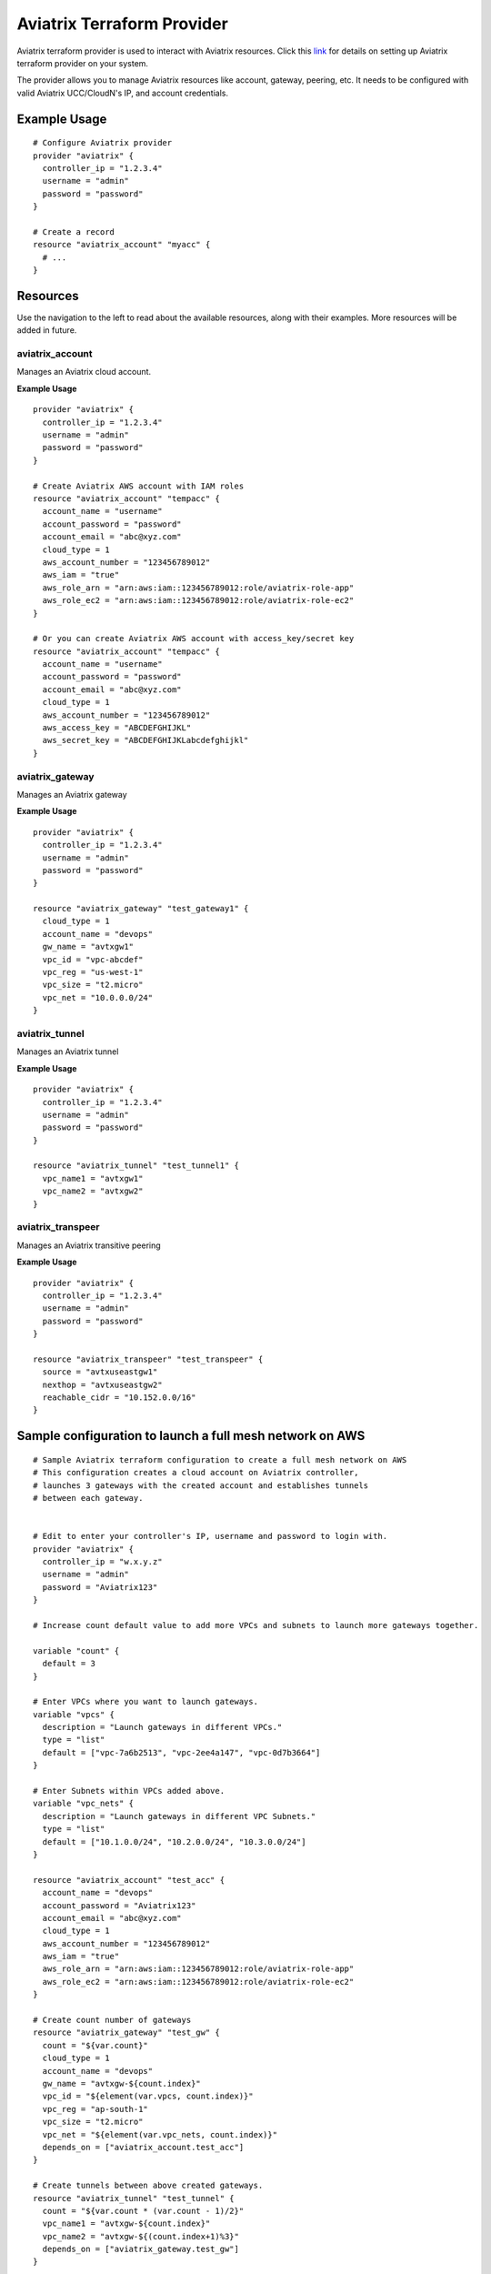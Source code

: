 .. meta::
   :description: Aviatrix Terraform Provider
   :keywords: terraform, terraform provider, api

===========================
Aviatrix Terraform Provider
===========================
Aviatrix terraform provider is used to interact with Aviatrix resources. Click this `link <https://github.com/AviatrixSystems/terraform-provider-aviatrix>`_ for details on setting up Aviatrix terraform provider on your system.

The provider allows you to manage Aviatrix resources like account, gateway, peering, etc. It needs to be configured with valid Aviatrix UCC/CloudN's IP, and account credentials.

Example Usage
=============

::

	# Configure Aviatrix provider
	provider "aviatrix" {
	  controller_ip = "1.2.3.4"
	  username = "admin"
	  password = "password"
	}

	# Create a record
	resource "aviatrix_account" "myacc" {
	  # ...
	}

Resources
=========
Use the navigation to the left to read about the available resources, along with their examples. More resources will be added in future.

aviatrix_account
----------------
Manages an Aviatrix cloud account.

**Example Usage**

::

	provider "aviatrix" {
	  controller_ip = "1.2.3.4"
	  username = "admin"
	  password = "password"
	}

	# Create Aviatrix AWS account with IAM roles
	resource "aviatrix_account" "tempacc" {
	  account_name = "username"
	  account_password = "password"
	  account_email = "abc@xyz.com"
	  cloud_type = 1
	  aws_account_number = "123456789012"
	  aws_iam = "true"
	  aws_role_arn = "arn:aws:iam::123456789012:role/aviatrix-role-app"
	  aws_role_ec2 = "arn:aws:iam::123456789012:role/aviatrix-role-ec2"
	}

	# Or you can create Aviatrix AWS account with access_key/secret key
	resource "aviatrix_account" "tempacc" {
	  account_name = "username"
	  account_password = "password"
	  account_email = "abc@xyz.com"
	  cloud_type = 1
	  aws_account_number = "123456789012"
	  aws_access_key = "ABCDEFGHIJKL"
	  aws_secret_key = "ABCDEFGHIJKLabcdefghijkl"
	}


aviatrix_gateway
----------------
Manages an Aviatrix gateway

**Example Usage**
::

	provider "aviatrix" {
	  controller_ip = "1.2.3.4"
	  username = "admin"
	  password = "password"
	}

	resource "aviatrix_gateway" "test_gateway1" {
	  cloud_type = 1
	  account_name = "devops"
	  gw_name = "avtxgw1"
	  vpc_id = "vpc-abcdef"
	  vpc_reg = "us-west-1"
	  vpc_size = "t2.micro"
	  vpc_net = "10.0.0.0/24"
	}

aviatrix_tunnel
----------------
Manages an Aviatrix tunnel

**Example Usage**
::

	provider "aviatrix" {
	  controller_ip = "1.2.3.4"
	  username = "admin"
	  password = "password"
	}

	resource "aviatrix_tunnel" "test_tunnel1" {
	  vpc_name1 = "avtxgw1"
	  vpc_name2 = "avtxgw2"
	}

aviatrix_transpeer
------------------
Manages an Aviatrix transitive peering

**Example Usage**
::

	provider "aviatrix" {
	  controller_ip = "1.2.3.4"
	  username = "admin"
	  password = "password"
	}

	resource "aviatrix_transpeer" "test_transpeer" {
	  source = "avtxuseastgw1"
	  nexthop = "avtxuseastgw2"
	  reachable_cidr = "10.152.0.0/16"
	}

Sample configuration to launch a full mesh network on AWS
=========================================================

::

	# Sample Aviatrix terraform configuration to create a full mesh network on AWS
	# This configuration creates a cloud account on Aviatrix controller, 
	# launches 3 gateways with the created account and establishes tunnels
	# between each gateway.


	# Edit to enter your controller's IP, username and password to login with.
	provider "aviatrix" {
	  controller_ip = "w.x.y.z"
	  username = "admin"
	  password = "Aviatrix123"
	}

	# Increase count default value to add more VPCs and subnets to launch more gateways together.

	variable "count" {
	  default = 3
	}

	# Enter VPCs where you want to launch gateways.
	variable "vpcs" {
	  description = "Launch gateways in different VPCs."
	  type = "list"
	  default = ["vpc-7a6b2513", "vpc-2ee4a147", "vpc-0d7b3664"]
	}

	# Enter Subnets within VPCs added above.
	variable "vpc_nets" {
	  description = "Launch gateways in different VPC Subnets."
	  type = "list"
	  default = ["10.1.0.0/24", "10.2.0.0/24", "10.3.0.0/24"]
	}

	resource "aviatrix_account" "test_acc" {
	  account_name = "devops"
	  account_password = "Aviatrix123"
	  account_email = "abc@xyz.com"
	  cloud_type = 1
	  aws_account_number = "123456789012"
	  aws_iam = "true"
	  aws_role_arn = "arn:aws:iam::123456789012:role/aviatrix-role-app"
	  aws_role_ec2 = "arn:aws:iam::123456789012:role/aviatrix-role-ec2"
	}

	# Create count number of gateways
	resource "aviatrix_gateway" "test_gw" {
	  count = "${var.count}"
	  cloud_type = 1
	  account_name = "devops"
	  gw_name = "avtxgw-${count.index}"
	  vpc_id = "${element(var.vpcs, count.index)}"
	  vpc_reg = "ap-south-1"
	  vpc_size = "t2.micro"
	  vpc_net = "${element(var.vpc_nets, count.index)}"
	  depends_on = ["aviatrix_account.test_acc"]
	}

	# Create tunnels between above created gateways.
	resource "aviatrix_tunnel" "test_tunnel" {
	  count = "${var.count * (var.count - 1)/2}"
	  vpc_name1 = "avtxgw-${count.index}"
	  vpc_name2 = "avtxgw-${(count.index+1)%3}"
	  depends_on = ["aviatrix_gateway.test_gw"]
	}